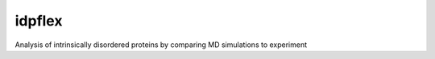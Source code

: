 =======
idpflex
=======


.. image:: https://img.shields.io/pypi/v/idpflex.svg
        :target: https://pypi.python.org/pypi/idpflex

.. image:: https://travis-ci.org/jmborr/ipdflex.svg?branch=master
        :target: https://travis-ci.org/jmborr/ipdflex/?badge=latest

.. image:: https://readthedocs.org/projects/idpflex/badge/?version=latest
        :target: http://idpflex.readthedocs.io/en/latest/?badge=latest
        :alt: Documentation Status

Analysis of intrinsically disordered proteins by comparing MD simulations to experiment
